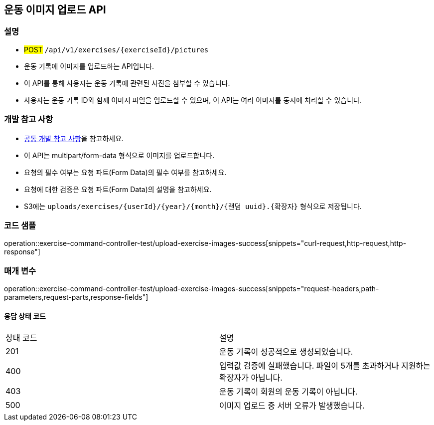 == 운동 이미지 업로드 API

=== 설명
- #POST# `/api/v1/exercises/{exerciseId}/pictures`
- 운동 기록에 이미지를 업로드하는 API입니다.
- 이 API를 통해 사용자는 운동 기록에 관련된 사진을 첨부할 수 있습니다.
- 사용자는 운동 기록 ID와 함께 이미지 파일을 업로드할 수 있으며, 이 API는 여러 이미지를 동시에 처리할 수 있습니다.

=== 개발 참고 사항
- <<공통-개발-참고-사항,공통 개발 참고 사항>>을 참고하세요.
- 이 API는 multipart/form-data 형식으로 이미지를 업로드합니다.
- 요청의 필수 여부는 요청 파트(Form Data)의 필수 여부를 참고하세요.
- 요청에 대한 검증은 요청 파트(Form Data)의 설명을 참고하세요.
- S3에는 `uploads/exercises/{userId}/{year}/{month}/{랜덤 uuid}.{확장자}` 형식으로 저장됩니다.

=== 코드 샘플
operation::exercise-command-controller-test/upload-exercise-images-success[snippets="curl-request,http-request,http-response"]

=== 매개 변수
operation::exercise-command-controller-test/upload-exercise-images-success[snippets="request-headers,path-parameters,request-parts,response-fields"]

==== 응답 상태 코드
|===
|상태 코드|설명
|201|운동 기록이 성공적으로 생성되었습니다.
|400|입력값 검증에 실패했습니다. 파일이 5개를 초과하거나 지원하는 확장자가 아닙니다.
|403|운동 기록이 회원의 운동 기록이 아닙니다.
|500|이미지 업로드 중 서버 오류가 발생했습니다.
|===
